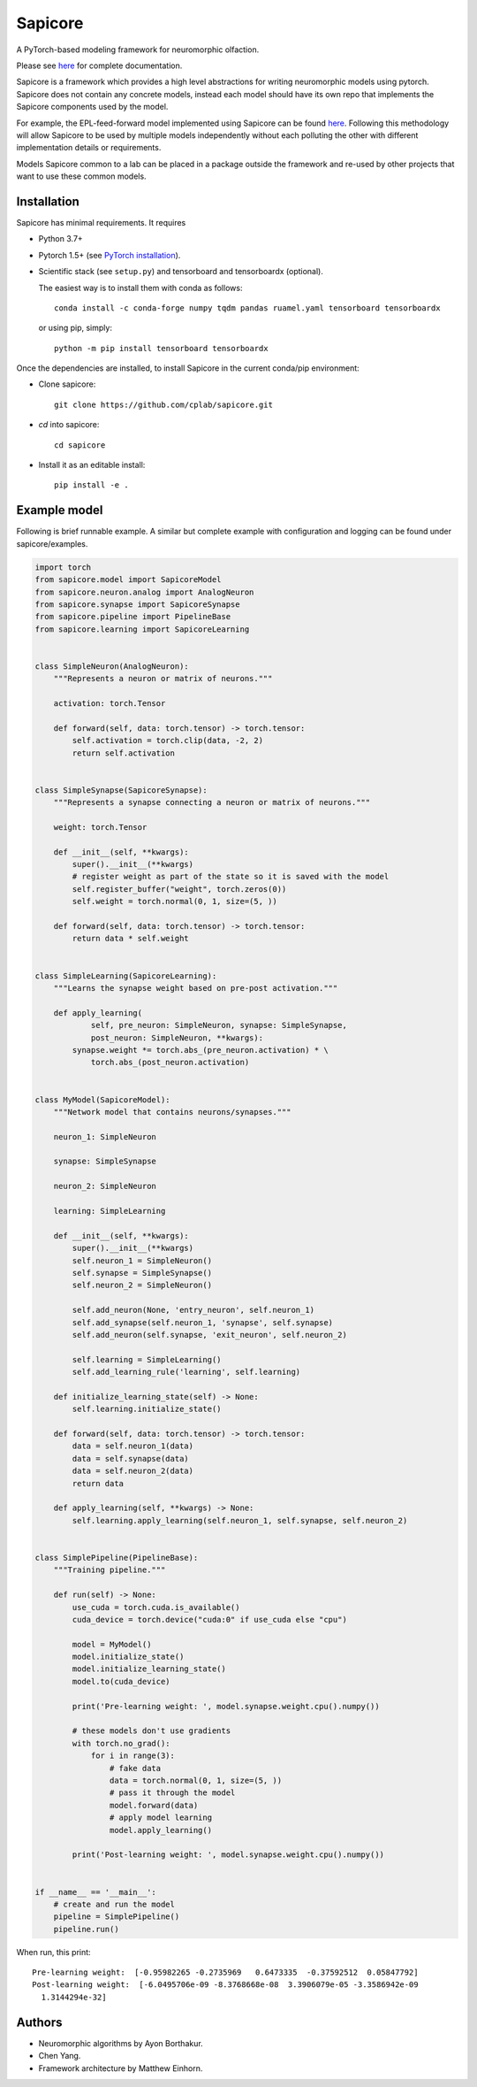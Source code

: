Sapicore
========

A PyTorch-based modeling framework for neuromorphic olfaction.

Please see `here <https://cplab.github.io/sapicore/index.html>`_
for complete documentation.

Sapicore is a framework which provides a high level abstractions for writing
neuromorphic models using pytorch. Sapicore does not contain any concrete models,
instead each model should have its own repo that implements the Sapicore
components used by the model.

For example, the EPL-feed-forward model implemented using Sapicore can be found
`here <https://github.com/cplab/sapinet_eplff>`_. Following this methodology
will allow Sapicore to be used by multiple models independently without
each polluting the other with different implementation details or
requirements.

Models Sapicore common to a lab can be placed in a package outside the
framework and re-used by other projects that want to use these common models.

Installation
------------

Sapicore has minimal requirements. It requires

* Python 3.7+
* Pytorch 1.5+ (see `PyTorch installation <https://pytorch.org/get-started/locally/>`_).
* Scientific stack (see ``setup.py``) and tensorboard and tensorboardx (optional).

  The easiest way is to install them with conda as follows::

      conda install -c conda-forge numpy tqdm pandas ruamel.yaml tensorboard tensorboardx

  or using pip, simply::

      python -m pip install tensorboard tensorboardx

Once the dependencies are installed, to install Sapicore in the current
conda/pip environment:

* Clone sapicore::

      git clone https://github.com/cplab/sapicore.git

* `cd` into sapicore::

      cd sapicore

* Install it as an editable install::

      pip install -e .

Example model
-------------

Following is brief runnable example. A similar but complete example with configuration and logging
can be found under sapicore/examples.

.. code-block:: python

    import torch
    from sapicore.model import SapicoreModel
    from sapicore.neuron.analog import AnalogNeuron
    from sapicore.synapse import SapicoreSynapse
    from sapicore.pipeline import PipelineBase
    from sapicore.learning import SapicoreLearning


    class SimpleNeuron(AnalogNeuron):
        """Represents a neuron or matrix of neurons."""

        activation: torch.Tensor

        def forward(self, data: torch.tensor) -> torch.tensor:
            self.activation = torch.clip(data, -2, 2)
            return self.activation


    class SimpleSynapse(SapicoreSynapse):
        """Represents a synapse connecting a neuron or matrix of neurons."""

        weight: torch.Tensor

        def __init__(self, **kwargs):
            super().__init__(**kwargs)
            # register weight as part of the state so it is saved with the model
            self.register_buffer("weight", torch.zeros(0))
            self.weight = torch.normal(0, 1, size=(5, ))

        def forward(self, data: torch.tensor) -> torch.tensor:
            return data * self.weight


    class SimpleLearning(SapicoreLearning):
        """Learns the synapse weight based on pre-post activation."""

        def apply_learning(
                self, pre_neuron: SimpleNeuron, synapse: SimpleSynapse,
                post_neuron: SimpleNeuron, **kwargs):
            synapse.weight *= torch.abs_(pre_neuron.activation) * \
                torch.abs_(post_neuron.activation)


    class MyModel(SapicoreModel):
        """Network model that contains neurons/synapses."""

        neuron_1: SimpleNeuron

        synapse: SimpleSynapse

        neuron_2: SimpleNeuron

        learning: SimpleLearning

        def __init__(self, **kwargs):
            super().__init__(**kwargs)
            self.neuron_1 = SimpleNeuron()
            self.synapse = SimpleSynapse()
            self.neuron_2 = SimpleNeuron()

            self.add_neuron(None, 'entry_neuron', self.neuron_1)
            self.add_synapse(self.neuron_1, 'synapse', self.synapse)
            self.add_neuron(self.synapse, 'exit_neuron', self.neuron_2)

            self.learning = SimpleLearning()
            self.add_learning_rule('learning', self.learning)

        def initialize_learning_state(self) -> None:
            self.learning.initialize_state()

        def forward(self, data: torch.tensor) -> torch.tensor:
            data = self.neuron_1(data)
            data = self.synapse(data)
            data = self.neuron_2(data)
            return data

        def apply_learning(self, **kwargs) -> None:
            self.learning.apply_learning(self.neuron_1, self.synapse, self.neuron_2)


    class SimplePipeline(PipelineBase):
        """Training pipeline."""

        def run(self) -> None:
            use_cuda = torch.cuda.is_available()
            cuda_device = torch.device("cuda:0" if use_cuda else "cpu")

            model = MyModel()
            model.initialize_state()
            model.initialize_learning_state()
            model.to(cuda_device)

            print('Pre-learning weight: ', model.synapse.weight.cpu().numpy())

            # these models don't use gradients
            with torch.no_grad():
                for i in range(3):
                    # fake data
                    data = torch.normal(0, 1, size=(5, ))
                    # pass it through the model
                    model.forward(data)
                    # apply model learning
                    model.apply_learning()

            print('Post-learning weight: ', model.synapse.weight.cpu().numpy())


    if __name__ == '__main__':
        # create and run the model
        pipeline = SimplePipeline()
        pipeline.run()

When run, this print::

    Pre-learning weight:  [-0.95982265 -0.2735969   0.6473335  -0.37592512  0.05847792]
    Post-learning weight:  [-6.0495706e-09 -8.3768668e-08  3.3906079e-05 -3.3586942e-09
      1.3144294e-32]

Authors
-------

- Neuromorphic algorithms by Ayon Borthakur.
- Chen Yang.
- Framework architecture by Matthew Einhorn.
